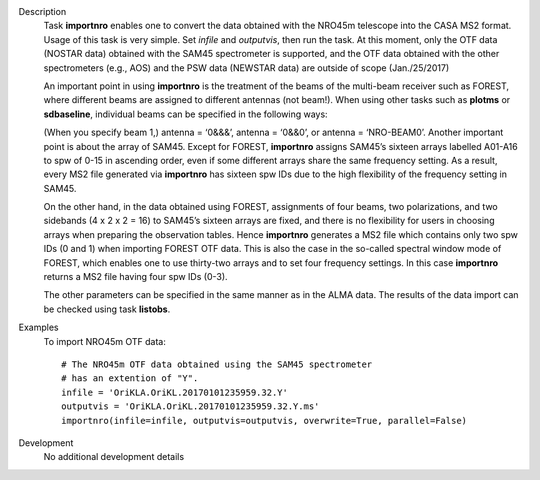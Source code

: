 

.. _Description:

Description
   Task **importnro** enables one to convert the data obtained with
   the NRO45m telescope into the CASA MS2 format. Usage of this
   task is very simple. Set *infile* and *outputvis*, then run the
   task. At this moment, only the OTF data (NOSTAR data) obtained
   with the SAM45 spectrometer is supported, and the OTF data
   obtained with the other spectrometers (e.g., AOS) and the PSW
   data (NEWSTAR data) are outside of scope (Jan./25/2017)

   An important point in using **importnro** is the treatment of
   the beams of the multi-beam receiver such as FOREST, where
   different beams are assigned to different antennas (not
   beam!). When using other tasks such as **plotms** or
   **sdbaseline**, individual beams can be specified in the
   following ways:

   (When you specify beam 1,)
   antenna = ‘0&&&’,
   antenna = ‘0&&0’, or
   antenna = ‘NRO-BEAM0’.
   Another important point is about the array of SAM45. Except for
   FOREST, **importnro** assigns SAM45’s sixteen arrays labelled
   A01-A16 to spw of 0-15 in ascending order, even if some
   different arrays share the same frequency setting. As a
   result, every MS2 file generated via **importnro** has sixteen
   spw IDs due to the high flexibility of the frequency setting in
   SAM45.

   On the other hand, in the data obtained using FOREST,
   assignments of four beams, two polarizations, and two sidebands
   (4 x 2 x 2 = 16) to SAM45’s sixteen arrays are fixed, and there
   is no flexibility for users in choosing arrays when preparing
   the observation tables. Hence **importnro** generates a MS2 file
   which contains only two spw IDs (0 and 1) when importing FOREST
   OTF data. This is also the case in the so-called spectral window
   mode of FOREST, which enables one to use thirty-two arrays and
   to set four frequency settings. In this case **importnro**
   returns a MS2 file having four spw IDs (0-3).

   The other parameters can be specified in the same manner as in
   the ALMA data. The results of the data import can be checked
   using task **listobs**.


.. _Examples:

Examples
   To import NRO45m OTF data:

   ::

      # The NRO45m OTF data obtained using the SAM45 spectrometer
      # has an extention of "Y".
      infile = 'OriKLA.OriKL.20170101235959.32.Y'
      outputvis = 'OriKLA.OriKL.20170101235959.32.Y.ms'
      importnro(infile=infile, outputvis=outputvis, overwrite=True, parallel=False)


.. _Development:

Development
   No additional development details

